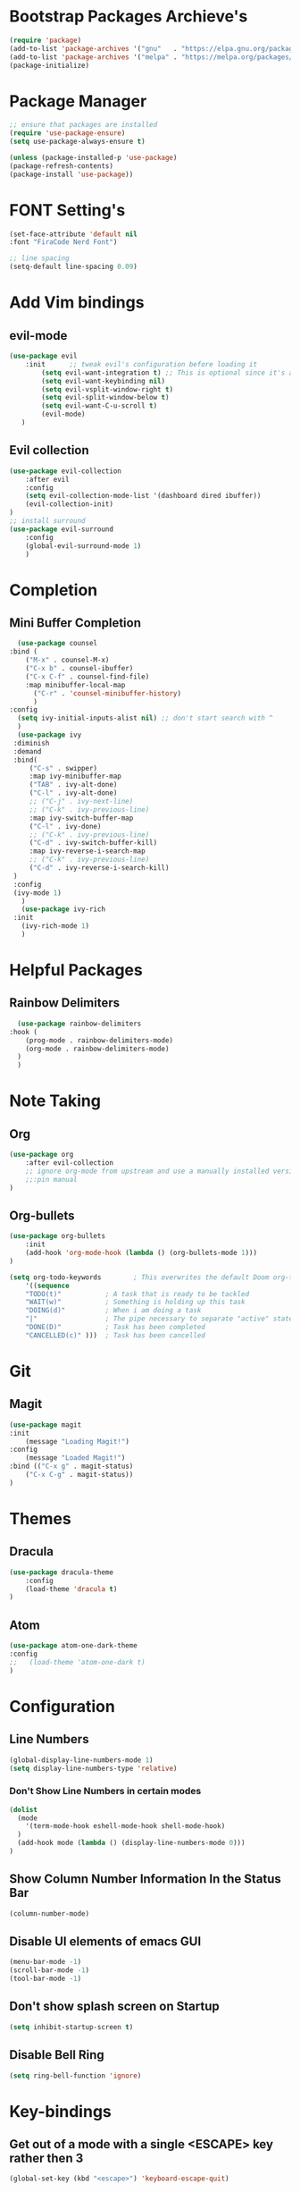 * Bootstrap Packages Archieve's
    #+begin_src emacs-lisp
	(require 'package)
	(add-to-list 'package-archives '("gnu"   . "https://elpa.gnu.org/packages/"))
	(add-to-list 'package-archives '("melpa" . "https://melpa.org/packages/"))
	(package-initialize)
    #+end_src

* Package Manager
    #+begin_src emacs-lisp
      ;; ensure that packages are installed
      (require 'use-package-ensure)
      (setq use-package-always-ensure t)

      (unless (package-installed-p 'use-package)
      (package-refresh-contents)
      (package-install 'use-package))
    #+end_src

* FONT Setting's
    #+begin_src emacs-lisp
    (set-face-attribute 'default nil
    :font "FiraCode Nerd Font")

    ;; line spacing
    (setq-default line-spacing 0.09)
    #+end_src

* Add Vim bindings
** evil-mode
    #+begin_src emacs-lisp
	(use-package evil
	    :init      ;; tweak evil's configuration before loading it
	        (setq evil-want-integration t) ;; This is optional since it's already set to t by default.
	        (setq evil-want-keybinding nil)
	        (setq evil-vsplit-window-right t)
	        (setq evil-split-window-below t)
	        (setq evil-want-C-u-scroll t)
	        (evil-mode)
       )
    #+end_src
** Evil collection
    #+begin_src emacs-lisp
	    (use-package evil-collection
	        :after evil
	        :config
		    (setq evil-collection-mode-list '(dashboard dired ibuffer))
		    (evil-collection-init)
	    )
	    ;; install surround
	    (use-package evil-surround
	        :config
		    (global-evil-surround-mode 1)
            )
    #+end_src

* Completion
** Mini Buffer Completion
    #+begin_src emacs-lisp
      (use-package counsel
	:bind (
		("M-x" . counsel-M-x)
		("C-x b" . counsel-ibuffer)
		("C-x C-f" . counsel-find-file)
		:map minibuffer-local-map
		  ("C-r" . 'counsel-minibuffer-history)
	      )
	:config
	  (setq ivy-initial-inputs-alist nil) ;; don't start search with ^
      )	
      (use-package ivy
	 :diminish
	 :demand
	 :bind(
	     ("C-s" . swipper)
	     :map ivy-minibuffer-map
		 ("TAB" . ivy-alt-done)
		 ("C-l" . ivy-alt-done)
		 ;; ("C-j" . ivy-next-line)
		 ;; ("C-k" . ivy-previous-line)
	     :map ivy-switch-buffer-map
		 ("C-l" . ivy-done)
		 ;; ("C-k" . ivy-previous-line)
		 ("C-d" . ivy-switch-buffer-kill)
	     :map ivy-reverse-i-search-map
		 ;; ("C-k" . ivy-previous-line)
		 ("C-d" . ivy-reverse-i-search-kill)
	 )
	 :config
	 (ivy-mode 1)
       )
       (use-package ivy-rich
	 :init
	   (ivy-rich-mode 1)
       )
    #+end_src

* Helpful Packages
** Rainbow Delimiters
    #+begin_src emacs-lisp
      (use-package rainbow-delimiters
	:hook (
	    (prog-mode . rainbow-delimiters-mode)
	    (org-mode . rainbow-delimiters-mode)
	  )
      )
    #+end_src

* Note Taking
** Org
    #+begin_src emacs-lisp
	(use-package org
	    :after evil-collection
	    ;; ignore org-mode from upstream and use a manually installed version
	    ;;:pin manual
	)
    #+end_src

** Org-bullets
    #+begin_src emacs-lisp
    (use-package org-bullets
        :init
	    (add-hook 'org-mode-hook (lambda () (org-bullets-mode 1)))
    )
    #+end_src

    #+begin_src emacs-lisp
	(setq org-todo-keywords        ; This overwrites the default Doom org-todo-keywords
	    '((sequence
		"TODO(t)"           ; A task that is ready to be tackled
		"WAIT(w)"           ; Something is holding up this task
		"DOING(d)"          ; When i am doing a task
		"|"                 ; The pipe necessary to separate "active" states and "inactive" states
		"DONE(D)"           ; Task has been completed
		"CANCELLED(c)" )))  ; Task has been cancelled
    #+end_src

* Git
** Magit
    #+begin_src emacs-lisp
      (use-package magit
	  :init
	      (message "Loading Magit!")
	  :config
	      (message "Loaded Magit!")
	  :bind (("C-x g" . magit-status)
		  ("C-x C-g" . magit-status))
      )
    #+end_src	    

* Themes
** Dracula
    #+begin_src emacs-lisp
	(use-package dracula-theme
	    :config
		(load-theme 'dracula t)
	)
    #+end_src
** Atom
    #+begin_src emacs-lisp
	(use-package atom-one-dark-theme
	:config
	;;   (load-theme 'atom-one-dark t)
	)
    #+end_src

* Configuration
** Line Numbers
    #+begin_src emacs-lisp
	(global-display-line-numbers-mode 1)
	(setq display-line-numbers-type 'relative)
    #+end_src
*** Don't Show Line Numbers in certain modes
      #+begin_src emacs-lisp
	(dolist
	  (mode
	    '(term-mode-hook eshell-mode-hook shell-mode-hook)
	  )
	  (add-hook mode (lambda () (display-line-numbers-mode 0)))
	)
      #+end_src
** Show Column Number Information In the Status Bar
    #+begin_src emacs-lisp
      (column-number-mode)
    #+end_src
** Disable UI elements of emacs GUI
    #+begin_src emacs-lisp
	(menu-bar-mode -1)
	(scroll-bar-mode -1)
	(tool-bar-mode -1)
    #+end_src

** Don't show splash screen on Startup
    #+begin_src emacs-lisp
	(setq inhibit-startup-screen t)
    #+end_src
** Disable Bell Ring
    #+begin_src emacs-lisp
      	(setq ring-bell-function 'ignore)
    #+end_src

* Key-bindings
** Get out of a mode with a single <ESCAPE> key rather then 3
    #+begin_src emacs-lisp
        (global-set-key (kbd "<escape>") 'keyboard-escape-quit)
    #+end_src
